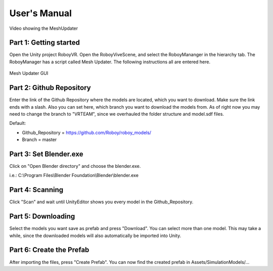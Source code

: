 User's Manual
=============


.. figure:: images/UnityScene.*
   :target: https://www.youtube.com/watch?v=nNV-3x-7Jho
   :align: center
   :alt: https://www.youtube.com/watch?v=nNV-3x-7Jho
         
   Video showing the MeshUpdater


Part 1: Getting started
-----------------------

Open the Unity project RoboyVR. Open the RoboyViveScene, and select the RoboyMananger in the hierarchy tab.
The RoboyManager has a script called Mesh Updater. The following instructions all are entered here.

.. figure:: images/RoboyManager.*
   :align: center
   :alt: RoboyManager GUI
         
   Mesh Updater GUI


Part 2: Github Repository
-------------------------

Enter the link of the Github Repository where the models are located, which you want to download.
Make sure the link ends with a slash. Also you can set here, which branch you want to download the models from.
As of right now you may need to change the branch to "VRTEAM", since we overhauled the folder structure and model.sdf files.

Default:

- Github_Repository = https://github.com/Roboy/roboy_models/

- Branch = master


Part 3: Set Blender.exe
-----------------------

Click on "Open Blender directory" and choose the blender.exe.

i.e.: C:\\Program Files\\Blender Foundation\\Blender\\blender.exe


Part 4: Scanning
----------------

Click "Scan" and wait until UnityEditor shows you every model in the Github_Repository.


Part 5: Downloading
-------------------

Select the models you want save as prefab and press "Download". You can select more than one model.
This may take a while, since the downloaded models will also automatically be imported into Unity.


Part 6: Create the Prefab
-------------------------

After importing the files, press "Create Prefab".
You can now find the created prefab in Assets\/SimulationModels\/...



